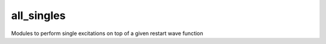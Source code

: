 ===========
all_singles
===========

Modules to perform single excitations on top of a given restart wave function
